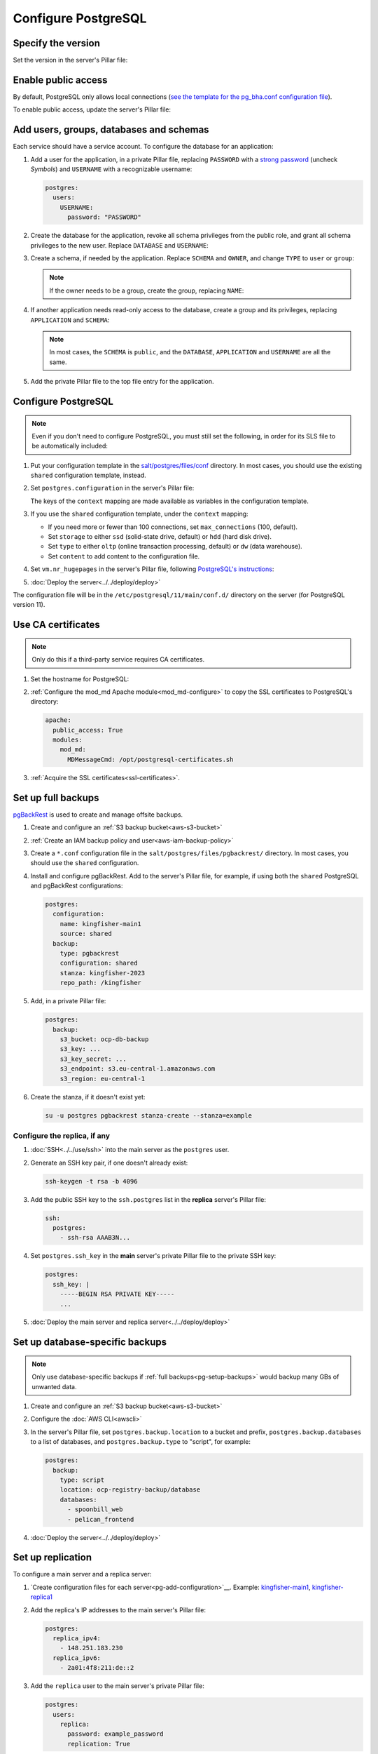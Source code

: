 Configure PostgreSQL
====================

Specify the version
-------------------

Set the version in the server's Pillar file:

.. code-block:: yaml
   :emphasize-lines: 2

   postgres:
     version: 15

.. _pg-public-access:

Enable public access
--------------------

By default, PostgreSQL only allows local connections (`see the template for the pg_bha.conf configuration file <https://github.com/open-contracting/deploy/blob/main/salt/postgres/files/pg_hba.conf>`__).

To enable public access, update the server's Pillar file:

.. code-block:: yaml
   :emphasize-lines: 3

   postgres:
     version: 15
     public_access: True

Add users, groups, databases and schemas
----------------------------------------

.. seealso::

   :ref:`pg-control-access`

Each service should have a service account. To configure the database for an application:

#. Add a user for the application, in a private Pillar file, replacing ``PASSWORD`` with a `strong password <https://www.lastpass.com/features/password-generator>`__ (uncheck *Symbols*) and ``USERNAME`` with a recognizable username:

   .. code-block:: yaml

      postgres:
        users:
          USERNAME:
            password: "PASSWORD"

#. Create the database for the application, revoke all schema privileges from the public role, and grant all schema privileges to the new user. Replace ``DATABASE`` and ``USERNAME``:

   .. code-block:: yaml
      :emphasize-lines: 5-7

      postgres:
        users:
          USERNAME:
            password: "PASSWORD"
        databases:
          DATABASE:
            user: USERNAME

#. Create a schema, if needed by the application. Replace ``SCHEMA`` and ``OWNER``, and change ``TYPE`` to ``user`` or ``group``:

   .. code-block:: yaml
      :emphasize-lines: 8-11

      postgres:
        users:
          USERNAME:
            password: "PASSWORD"
        databases:
          DATABASE:
            user: USERNAME
            schemas:
              SCHEMA:
                name: OWNER
                type: TYPE

   .. note::

      If the owner needs to be a group, create the group, replacing ``NAME``:

      .. code-block:: yaml
         :emphasize-lines: 2-3

         postgres:
           groups:
             - NAME

#. If another application needs read-only access to the database, create a group and its privileges, replacing ``APPLICATION`` and ``SCHEMA``:

   .. code-block:: yaml
      :emphasize-lines: 2-3,10-12

      postgres:
        groups:
          - APPLICATION_read
        users:
          USERNAME:
            password: "PASSWORD"
        databases:
          DATABASE:
            user: USERNAME
            privileges:
              SCHEMA:
                APPLICATION_read:

   .. note::

      In most cases, the ``SCHEMA`` is ``public``, and the ``DATABASE``, ``APPLICATION`` and ``USERNAME`` are all the same.

#. Add the private Pillar file to the top file entry for the application.

.. _pg-add-configuration:

Configure PostgreSQL
--------------------

.. note::

   Even if you don't need to configure PostgreSQL, you must still set the following, in order for its SLS file to be automatically included:

   .. code-block:: yaml
      :emphasize-lines: 2

      postgres:
        configuration: False

#. Put your configuration template in the `salt/postgres/files/conf <https://github.com/open-contracting/deploy/tree/main/salt/postgres/files/conf>`__ directory. In most cases, you should use the existing ``shared`` configuration template, instead.
#. Set ``postgres.configuration`` in the server's Pillar file:

   .. code-block:: yaml
      :emphasize-lines: 2-6

      postgres:
        configuration:
          name: kingfisher-main1
          source: shared
          context:
            mykey: myvalue

   The keys of the ``context`` mapping are made available as variables in the configuration template.

#. If you use the ``shared`` configuration template, under the ``context`` mapping:

   -  If you need more or fewer than 100 connections, set ``max_connections`` (100, default).
   -  Set ``storage`` to either ``ssd`` (solid-state drive, default) or ``hdd`` (hard disk drive).
   -  Set ``type`` to either ``oltp`` (online transaction processing, default) or ``dw`` (data warehouse).
   -  Set ``content`` to add content to the configuration file.

   .. code-block:: yaml
      :emphasize-lines: 3-5

      postgres:
        configuration:
          name: registry
          source: shared
          context:
            max_connections: 300
            storage: hdd
            type: oltp
            content: |
              max_wal_size = 10GB

#. Set ``vm.nr_hugepages`` in the server's Pillar file, following `PostgreSQL's instructions <https://www.postgresql.org/docs/current/kernel-resources.html#LINUX-HUGE-PAGES>`__:

   .. code-block:: yaml
      :emphasize-lines: 2

      vm:
        nr_hugepages: 1234

#. :doc:`Deploy the server<../../deploy/deploy>`

The configuration file will be in the ``/etc/postgresql/11/main/conf.d/`` directory on the server (for PostgreSQL version 11).

Use CA certificates
-------------------

.. note::

   Only do this if a third-party service requires CA certificates.

#. Set the hostname for PostgreSQL:

   .. code-block:: yaml
      :emphasize-lines: 2-3

      postgres:
        ssl:
          servername: postgres.kingfisher.open-contracting.org

#. :ref:`Configure the mod_md Apache module<mod_md-configure>` to copy the SSL certificates to PostgreSQL's directory:

   .. code-block:: yaml

      apache:
        public_access: True
        modules:
          mod_md:
            MDMessageCmd: /opt/postgresql-certificates.sh

#. :ref:`Acquire the SSL certificates<ssl-certificates>`.

.. _pg-setup-backups:

Set up full backups
-------------------

.. seealso::

   :ref:`pg-recover-backup`

`pgBackRest <https://pgbackrest.org>`__ is used to create and manage offsite backups.

#. Create and configure an :ref:`S3 backup bucket<aws-s3-bucket>`
#. :ref:`Create an IAM backup policy and user<aws-iam-backup-policy>`
#. Create a ``*.conf`` configuration file in the ``salt/postgres/files/pgbackrest/`` directory. In most cases, you should use the ``shared`` configuration.
#. Install and configure pgBackRest. Add to the server's Pillar file, for example, if using both the ``shared`` PostgreSQL and pgBackRest configurations:

   .. code-block:: yaml

      postgres:
        configuration:
          name: kingfisher-main1
          source: shared
        backup:
          type: pgbackrest
          configuration: shared
          stanza: kingfisher-2023
          repo_path: /kingfisher

   .. seealso::

      -  `Configure Cluster Stanza <https://pgbackrest.org/user-guide.html#quickstart/configure-stanza>`__
      -  `Configuration Reference <https://pgbackrest.org/configuration.html>`__

#. Add, in a private Pillar file:

   .. code-block:: yaml

      postgres:
        backup:
          s3_bucket: ocp-db-backup
          s3_key: ...
          s3_key_secret: ...
          s3_endpoint: s3.eu-central-1.amazonaws.com
          s3_region: eu-central-1

   .. seealso::

      `Amazon S3 endpoints <https://docs.aws.amazon.com/general/latest/gr/s3.html>`__

#. Create the stanza, if it doesn't exist yet:

   .. code-block:: bash

      su -u postgres pgbackrest stanza-create --stanza=example

   .. seealso::

      `Create the Stanza <https://pgbackrest.org/user-guide.html#quickstart/create-stanza>`__

Configure the replica, if any
~~~~~~~~~~~~~~~~~~~~~~~~~~~~~

.. seealso::

   :ref:`pg-recover-replica`

#. :doc:`SSH<../../use/ssh>` into the main server as the ``postgres`` user.
#. Generate an SSH key pair, if one doesn't already exist:

   .. code-block:: bash

      ssh-keygen -t rsa -b 4096

#. Add the public SSH key to the ``ssh.postgres`` list in the **replica** server's Pillar file:

   .. code-block:: yaml

      ssh:
        postgres:
          - ssh-rsa AAAB3N...

#. Set ``postgres.ssh_key`` in the **main** server's private Pillar file to the private SSH key:

   .. code-block:: yaml

      postgres:
        ssh_key: |
          -----BEGIN RSA PRIVATE KEY-----
          ...

#. :doc:`Deploy the main server and replica server<../../deploy/deploy>`

.. seealso::

   `Backup from a Standby <https://pgbackrest.org/user-guide.html#standby-backup>`__

Set up database-specific backups
--------------------------------

.. note::

   Only use database-specific backups if :ref:`full backups<pg-setup-backups>` would backup many GBs of unwanted data.

#. Create and configure an :ref:`S3 backup bucket<aws-s3-bucket>`
#. Configure the :doc:`AWS CLI<awscli>`
#. In the server's Pillar file, set ``postgres.backup.location`` to a bucket and prefix, ``postgres.backup.databases`` to a list of databases, and ``postgres.backup.type`` to "script", for example:

   .. code-block:: yaml

      postgres:
        backup:
          type: script
          location: ocp-registry-backup/database
          databases:
            - spoonbill_web
            - pelican_frontend

#. :doc:`Deploy the server<../../deploy/deploy>`

.. _pg-setup-replication:

Set up replication
------------------

To configure a main server and a replica server:

#. `Create configuration files for each server<pg-add-configuration>`__. Example: `kingfisher-main1 <https://github.com/open-contracting/deploy/blob/059f43cddd9558688ab13a208244ff61d8570ff9/salt/postgres/files/pgbackrest/kingfisher-main1.conf>`__, `kingfisher-replica1 <https://github.com/open-contracting/deploy/blob/059f43cddd9558688ab13a208244ff61d8570ff9/salt/postgres/files/pgbackrest/kingfisher-replica1.conf>`__
#. Add the replica's IP addresses to the main server's Pillar file:

   .. code-block:: yaml

      postgres:
        replica_ipv4:
          - 148.251.183.230
        replica_ipv6:
          - 2a01:4f8:211:de::2

#. Add the ``replica`` user to the main server's private Pillar file:

   .. code-block:: yaml

      postgres:
        users:
          replica:
            password: example_password
            replication: True

   You will also need to pass this user to the replica server. This is used to populate the ``postgresql.conf`` file via pgBackRest.

   .. code-block:: yaml

      postgres:
        replication:
          username: replica
          password: example_password
          primary_slot_name: replica1

   .. note::

      If the ``replica`` user's password is changed, you must manually update the ``/var/lib/postgresql/11/main/postgresql.conf`` file on the replica server (for PostgreSQL version 11).

#. :doc:`Deploy<../../deploy/deploy>` both servers
#. Connect to the main server as the ``root`` user, and create a replication slot, replacing ``SLOT`` with the value of ``postgres:replication:primary_slot_name``.

   .. code-block:: bash

      su - postgres
      psql -c "SELECT * FROM pg_create_physical_replication_slot('SLOT');"

#. Transfer data and start replication.

   #. Connect to the replica server as the ``root`` user.
   #. Stop the PostgreSQL service and delete the main cluster's data.

      .. code-block:: bash

         systemctl stop postgresql
         rm -rf /var/lib/postgresql/11/main

   #. Switch to the ``postgres`` user and transfer PostgreSQL data.

      .. code-block:: bash

         su - postgres
         mkdir /var/lib/postgresql/11/main
         pgbackrest --stanza=example --type=standby restore

   #. Switch to the ``root`` user and start the PostgreSQL service.

      .. code-block:: bash

         exit
         systemctl start postgresql

   #. Double-check that the service started:

      .. code-block:: bash

         pg_lsclusters
